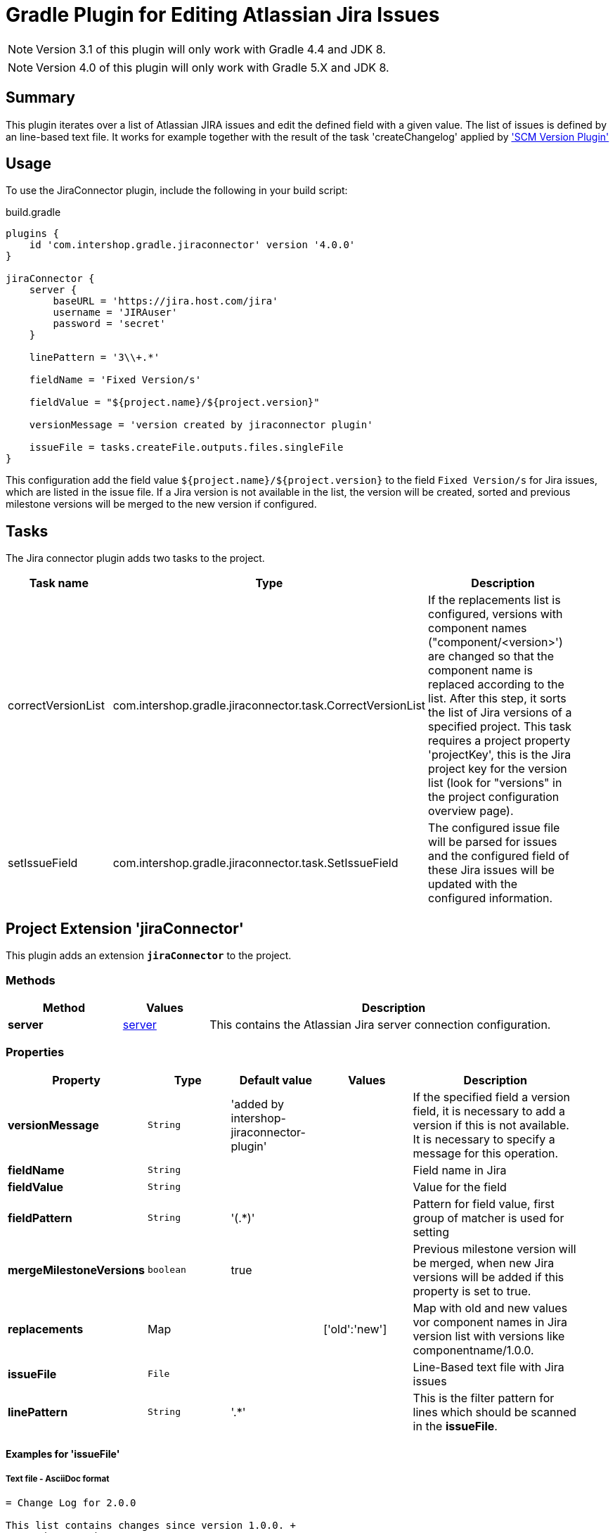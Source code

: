 = Gradle Plugin for Editing Atlassian Jira Issues
:latestRevision: 4.0.0

NOTE: Version 3.1 of this plugin will only work with Gradle 4.4 and JDK 8.

NOTE: Version 4.0 of this plugin will only work with Gradle 5.X and JDK 8.

== Summary
This plugin iterates over a list of Atlassian JIRA issues and edit the defined field with a given value. The list of
issues is defined by an line-based text file. It works for example together with the result of the task 'createChangelog'
applied by https://github.com/IntershopCommunicationsAG/scmversion-gradle-plugin['SCM Version Plugin']

== Usage
To use the JiraConnector plugin, include the following in your build script:

[source,groovy]
[subs=+attributes]
.build.gradle
----
plugins {
    id 'com.intershop.gradle.jiraconnector' version '{latestRevision}'
}

jiraConnector {
    server {
        baseURL = 'https://jira.host.com/jira'
        username = 'JIRAuser'
        password = 'secret'
    }

    linePattern = '3\\+.*'

    fieldName = 'Fixed Version/s'

    fieldValue = "${project.name}/${project.version}"

    versionMessage = 'version created by jiraconnector plugin'

    issueFile = tasks.createFile.outputs.files.singleFile
}
----

This configuration add the field value `${project.name}/${project.version}` to the field `Fixed Version/s` for Jira issues, which are listed in the issue file.
If a Jira version is not available in the list, the version will be created, sorted and previous milestone versions will be merged to the new version if configured.

== Tasks
The Jira connector plugin adds two tasks to the project.

[cols="25%,30%,45%", width="95%", options="header"]
|===
|Task name          |Type                                                       |Description
| correctVersionList |com.intershop.gradle.jiraconnector.task.CorrectVersionList | If the replacements list is configured, versions with component names ("component/&lt;version&gt;')
are changed so that the component name is replaced according to the list. After this step, it sorts the list of Jira versions of a specified project.
This task requires a project property 'projectKey', this is the Jira project key for the version list (look for "versions" in the project configuration overview page).
| setIssueField |com.intershop.gradle.jiraconnector.task.SetIssueField        | The configured issue file will be parsed for issues and the configured field of these Jira issues will be updated with the configured information.
|===

== Project Extension 'jiraConnector'
This plugin adds an extension *`jiraConnector`* to the project.

=== Methods
[cols="20%,15%,65%", width="95%", options="header"]
|===
|Method | Values | Description
|*server* |<<server, server>> | This contains the Atlassian Jira server connection configuration.
|===

=== Properties

[cols="17%,17%,17%,17%,32%", width="95%", options="header"]
|===
|Property | Type | Default value | Values | Description

|*versionMessage*   |`String`| 'added by intershop-jiraconnector-plugin' | | If the specified field a version field, it is necessary to add a version if this is not available. +
It is necessary to specify a message for this operation.
|*fieldName*        |`String`| | |Field name in Jira
|*fieldValue*       |`String`| | |Value for the field
|*fieldPattern*     |`String`|'(.*)' | | Pattern for field value, first group of matcher is used for setting
|*mergeMilestoneVersions* |`boolean`| true | | Previous milestone version will be merged, when new Jira versions will be added if this property is set to true.
|*replacements*     |Map | | ['old':'new'] | Map with old and new values vor component names in Jira version list with versions like componentname/1.0.0.
|*issueFile*        |`File`  | | |Line-Based text file with Jira issues
|*linePattern*      |`String`| '.*' | | This is the filter pattern for lines which should be scanned in the *issueFile*.
|===

==== Examples for 'issueFile'
===== Text file - AsciiDoc format
[source]
----
= Change Log for 2.0.0

This list contains changes since version 1.0.0. +
Created: Sun Feb 21 17:11:48 CET 2016

[cols="5%,5%,90%", width="95%", options="header"]
|===
3+| JIRA-1234 change on master (e6c62c43)
| | M |  gradle.properties
3+| remove unnecessary files (a2da48ad)
| | D | branches/FB_1.0.0-JIRA-4567/wrapper/gradle-wrapper.jar
|===
----

With the line pattern '3\\+.*' (see example configuration) only lines are evaluated, beginning with '3+'. The line 'branches/FB_1.0.0-JIRA-4567/wrapper/gradle-wrapper.jar'
will be not evaluated and 'JIRA-4567' will be not part of the issue list.

===== Text file
[source]
----
JIRA-1234: jira issue description
JIRA-5678,JIRA-6789: other jira issue descriptions
----

===== XML file
[source,xml]
----
<xml>
    <issue>JIRA-1234</issue>
    <descr>jira issue description</descr>
    <issue>JIRA-5678</issue>
    <descr>an other jira issue description</descr>
</xml>
----

==== Example configuration for 'replacements'

[source,groovy]
[subs=+attributes]
.build.gradle
----
plugins {
    id 'com.intershop.gradle.jiraconnector'
}

jiraConnector {
    jira {
        baseURL = 'https://jira.host.com/jira'
        username = 'JIRAuser'
        password = 'secret'
    }

    replacements = ['old_componentname_1':'new_name_1', 'old_componentname_2':'new_name_2']
}
----

Versions like 'old_componentname_1/1.0.0' will be changed to 'new_name_1/1.0.0'.

=== [[server]]Server connection configuration 'Server'

[cols="17%,17%,15%,51%", width="95%", options="header"]
|===
|Property | Type | Default value | Description

|*baseURL*          | `String`      |  | Atlassian Jira base URL
|*username*         | `String`      |  | Username
|*password*         | `String`      |  | Password
|*socketTimeout*    |`int`| 3 | Jira rest configuration: Socket time out in minutes
|*requestTimeout*   |`int`| 3 | Jira rest configuration: Request time out in minutes
|===

== Environment Configuration

The behaviour of this plugin can be also controlled by environment variables, so that the plugin can be applied to the project without exceptions.

[cols="17%,17%,65%", width="95%", options="header"]
|===
| System variable or Java system property | Project property  | Description
| *JIRABASEURL*    | *jiraBaseURL*    | The base url of Atlassian Jira, e.g. http://jira/jira
| *JIRAUSERNAME*   | *jiraUserName*   | The username with the correct role/permissions for editing issues
| *JIRAUSERPASSWD* | *jiraUserPASSWD* | The password of the user.
| *SOCKET_TIMEOUT* | *socketTimeout*  | Jira rest configuration: Socket time out in minutes
| *REQUEST_TIMEOUT*| *requestTimeout* | Jira rest configuration: Request time out in minutes
|===

== License

Copyright 2014-2016 Intershop Communications.

Licensed under the Apache License, Version 2.0 (the "License"); you may not use this file except in compliance with the License. You may obtain a copy of the License at

http://www.apache.org/licenses/LICENSE-2.0

Unless required by applicable law or agreed to in writing, software distributed under the License is distributed on an "AS IS" BASIS, WITHOUT WARRANTIES OR CONDITIONS OF ANY KIND, either express or implied. See the License for the specific language governing permissions and limitations under the License.

